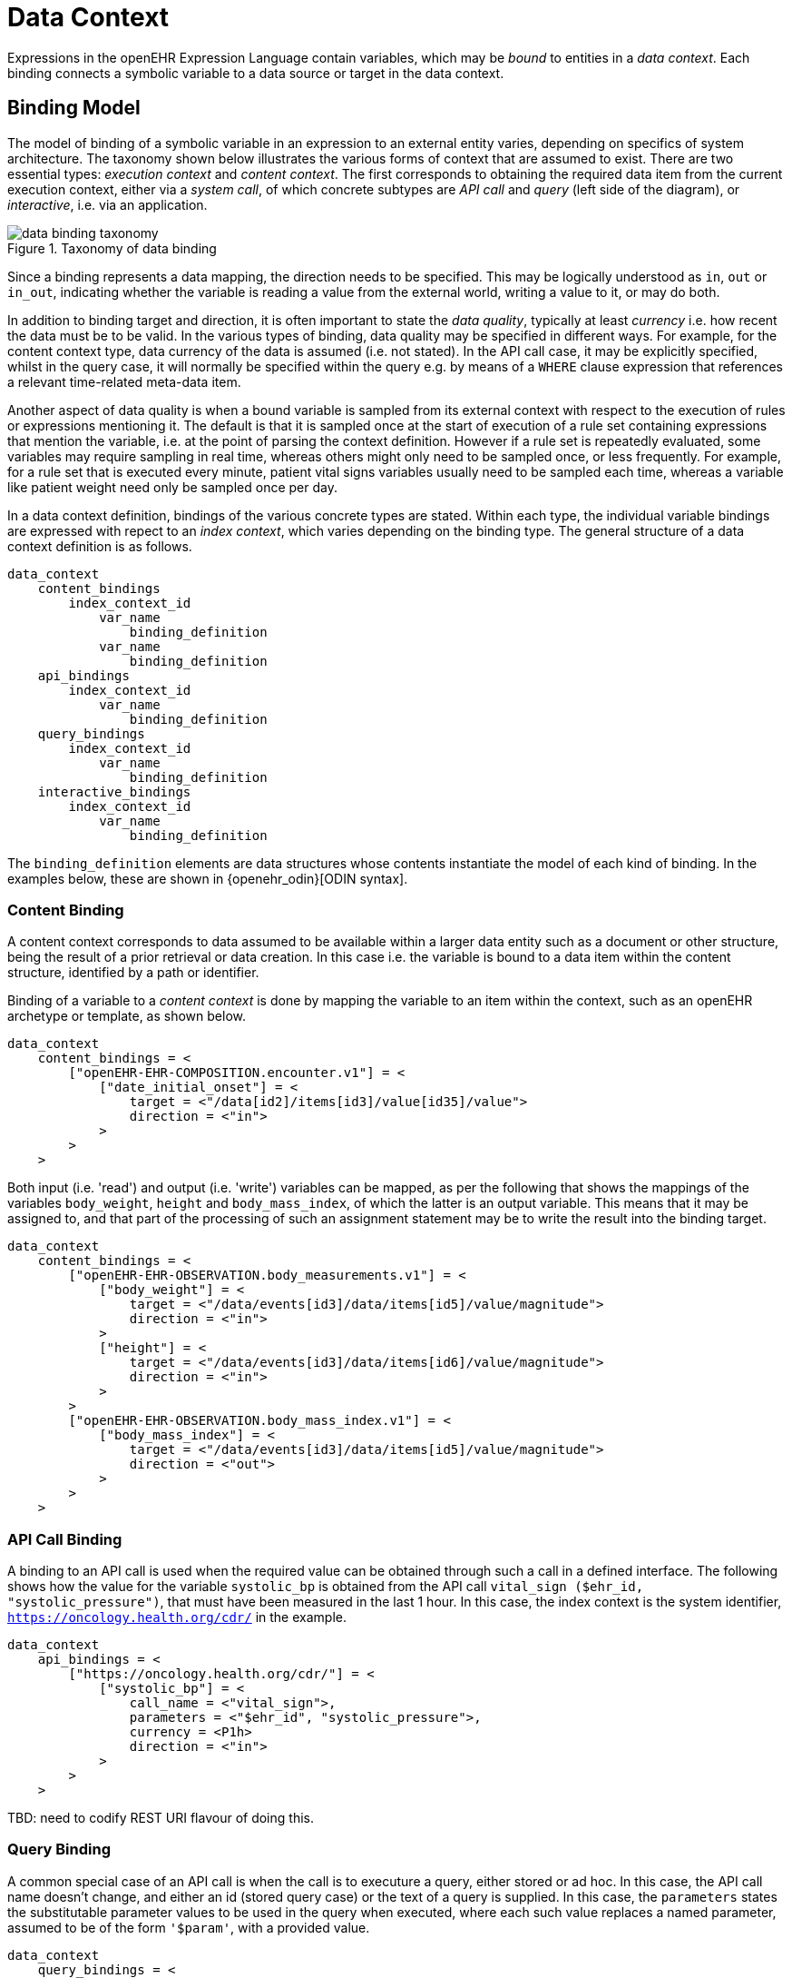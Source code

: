 = Data Context

Expressions in the openEHR Expression Language contain variables, which may be _bound_ to entities in a _data context_. Each binding connects a symbolic variable to a data source or target in the data context.

== Binding Model

The model of binding of a symbolic variable in an expression to an external entity varies, depending on specifics of system architecture. The taxonomy shown below illustrates the various forms of context that are assumed to exist. There are two essential types: _execution context_ and _content context_. The first corresponds to obtaining the required data item from the current execution context, either via a _system call_, of which concrete subtypes are _API call_ and _query_ (left side of the diagram), or _interactive_, i.e. via an application. 

[.text-center]
.Taxonomy of data binding
image::diagrams/data_binding_taxonomy.svg[id=data_binding_taxonomy, align="center"]

Since a binding represents a data mapping, the direction needs to be specified. This may be logically understood as `in`, `out` or `in_out`, indicating whether the variable is reading a value from the external world, writing a value to it, or may do both.

In addition to binding target and direction, it is often important to state the _data quality_, typically at least _currency_ i.e. how recent the data must be to be valid. In the various types of binding, data quality may be specified in different ways. For example, for the content context type, data currency of the data is assumed (i.e. not stated). In the API call case, it may be explicitly specified, whilst in the query case, it will normally be specified within the query e.g. by means of a `WHERE` clause expression that references a relevant time-related meta-data item.

Another aspect of data quality is when a bound variable is sampled from its external context with respect to the execution of rules or expressions mentioning it. The default is that it is sampled once at the start of execution of a rule set containing expressions that mention the variable, i.e. at the point of parsing the context definition. However if a rule set is repeatedly evaluated, some variables may require sampling in real time, whereas others might only need to be sampled once, or less frequently. For example, for a rule set that is executed every minute, patient vital signs variables usually need to be sampled each time, whereas a variable like patient weight need only be sampled once per day.

In a data context definition, bindings of the various concrete types are stated. Within each type, the individual variable bindings are expressed with repect to an _index context_, which varies depending on the binding type. The general structure of a data context definition is as follows.

----
data_context
    content_bindings
        index_context_id
            var_name 
                binding_definition
            var_name 
                binding_definition
    api_bindings
        index_context_id
            var_name 
                binding_definition
    query_bindings
        index_context_id
            var_name 
                binding_definition
    interactive_bindings
        index_context_id
            var_name 
                binding_definition
----

The `binding_definition` elements are data structures whose contents instantiate the model of each kind of binding. In the examples below, these are shown in {openehr_odin}[ODIN syntax].

=== Content Binding

A content context corresponds to data assumed to be available within a larger data entity such as a document or other structure, being the result of a prior retrieval or data creation. In this case i.e. the variable is bound to a data item within the content structure, identified by a path or identifier.

Binding of a variable to a _content context_ is done by mapping the variable to an item within the context, such as an openEHR archetype or template, as shown below. 

[source,odin]
----
data_context
    content_bindings = <
        ["openEHR-EHR-COMPOSITION.encounter.v1"] = <
            ["date_initial_onset"] = <
                target = <"/data[id2]/items[id3]/value[id35]/value">
                direction = <"in">
            >
        >
    >
----

Both input (i.e. 'read') and output (i.e. 'write') variables can be mapped, as per the following that shows the mappings of the variables `body_weight`, `height` and `body_mass_index`, of which the latter is an output variable. This means that it may be assigned to, and that part of the processing of such an assignment statement may be to write the result into the binding target.

[source,odin]
----
data_context
    content_bindings = <
        ["openEHR-EHR-OBSERVATION.body_measurements.v1"] = <
            ["body_weight"] = <
                target = <"/data/events[id3]/data/items[id5]/value/magnitude">
                direction = <"in">
            >
            ["height"] = <
                target = <"/data/events[id3]/data/items[id6]/value/magnitude">
                direction = <"in">
            >
        >
        ["openEHR-EHR-OBSERVATION.body_mass_index.v1"] = <
            ["body_mass_index"] = <
                target = <"/data/events[id3]/data/items[id5]/value/magnitude">
                direction = <"out">
            >
        >
    >
----

=== API Call Binding

A binding to an API call is used when the required value can be obtained through such a call in a defined interface. The following shows how the value for the variable `systolic_bp` is obtained from the API call `vital_sign ($ehr_id, "systolic_pressure")`, that must have been measured in the last 1 hour. In this case, the index context is the system identifier, `https://oncology.health.org/cdr/` in the example.

[source,odin]
----
data_context
    api_bindings = <
        ["https://oncology.health.org/cdr/"] = <
            ["systolic_bp"] = <
                call_name = <"vital_sign">,
                parameters = <"$ehr_id", "systolic_pressure">,
                currency = <P1h>
                direction = <"in">
            >
        >
    >
----

[.tbd]
TBD: need to codify REST URI flavour of doing this.

=== Query Binding

A common special case of an API call is when the call is to executure a query, either stored or ad hoc. In this case, the API call name doesn't change, and either an id (stored query case) or the text of a query is supplied. In this case, the `parameters` states the substitutable parameter values to be used in the query when executed, where each such value replaces a named parameter, assumed to be of the form `'$param'`, with a provided value.

[source,odin]
--------
data_context
    query_bindings = <
        ["https://oncology.health.org/cdr/"] = <
            ["systolic_bp"] = <
                call_name = <"execute_stored_query">,
                query_id = <"vital_signs_basic">,
                parameters = <
                    ["$type"] = <"'systolic_pressure'">
                >
                direction = <"in">
            >
        >
    >
--------

The following example shows how a Boolean variable `is_diabetic` is populated from a stored query `has_diagnosis` that takes a SNOMED CT constraint expression as an argument.

[source,odin]
--------
data_context
    query_bindings = <
        ["https://oncology.health.org/cdr/"] = <
            ["is_diabetic"] = <
                call_name = <"execute_stored_query">,
                query_id = <"has_diagnosis">,
                parameters = <
                    ["$dx_expr"] = <"'<<[snomed_ct::1234567]'">
                >
                direction = <"in">
            >
        >
    >
--------

=== Interactive Binding

Rather than obtaining a data value from and API or query, it may be obtained interactively. Various parameters may apply here, as shown in the following example. Here, the index context is an application name. The special name `"default"` means that the identity of the application or other interactive method is determined by the enclosing context, e.g. it may be the current application or a generic decision support UI.

[source,odin]
--------
data_context
    interactive_bindings = <
        ["default"] = <
            ["is_diabetic"] = <
                visual_control_type = <"boolean">,
                prompt = <"is_diabetic_prompt">,
                direction = <"in">
            >
        >
    >
--------

